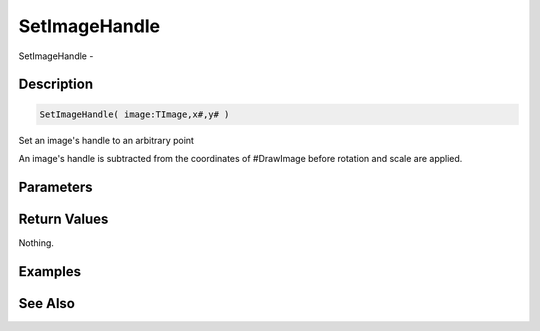 .. _func_graphics_max2d_setimagehandle:

==============
SetImageHandle
==============

SetImageHandle - 

Description
===========

.. code-block:: blitzmax

    SetImageHandle( image:TImage,x#,y# )

Set an image's handle to an arbitrary point

An image's handle is subtracted from the coordinates of #DrawImage before
rotation and scale are applied.

Parameters
==========

Return Values
=============

Nothing.

Examples
========

See Also
========




